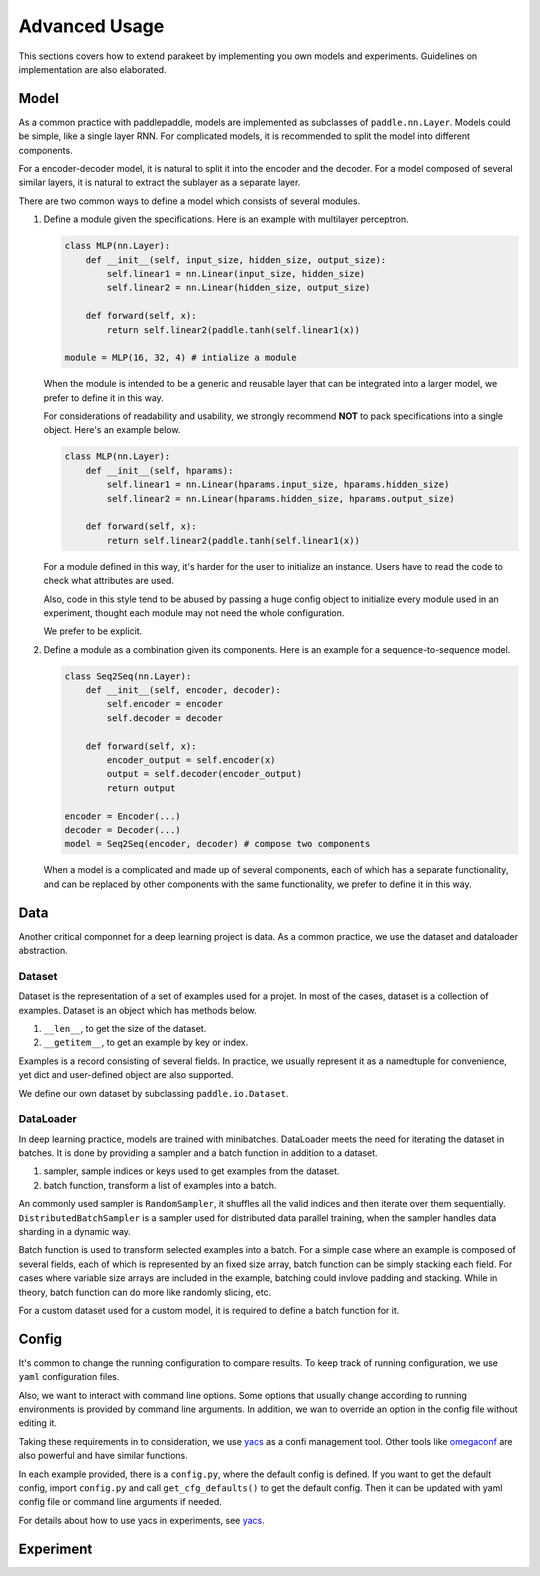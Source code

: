 ======================
Advanced Usage
======================

This sections covers how to extend parakeet by implementing you own models and 
experiments. Guidelines on implementation are also elaborated.

Model
-------------

As a common practice with paddlepaddle, models are implemented as subclasses
of ``paddle.nn.Layer``. Models could be simple, like a single layer RNN. For 
complicated models, it is recommended to split the model into different 
components.

For a encoder-decoder model, it is natural to split it into the encoder and 
the decoder. For a model composed of several similar layers, it is natural to 
extract the sublayer as a separate layer.

There are two common ways to define a model which consists of several modules.

#. Define a module given the specifications. Here is an example with multilayer 
   perceptron.

   .. code-block:: python

      class MLP(nn.Layer):
          def __init__(self, input_size, hidden_size, output_size):
              self.linear1 = nn.Linear(input_size, hidden_size)
              self.linear2 = nn.Linear(hidden_size, output_size)
              
          def forward(self, x):
              return self.linear2(paddle.tanh(self.linear1(x))

      module = MLP(16, 32, 4) # intialize a module

   When the module is intended to be a generic and reusable layer that can be 
   integrated into a larger model, we prefer to define it in this way.

   For considerations of readability and usability, we strongly recommend 
   **NOT** to pack specifications into a single object. Here's an example below.

   .. code-block:: python

      class MLP(nn.Layer):
          def __init__(self, hparams):
              self.linear1 = nn.Linear(hparams.input_size, hparams.hidden_size)
              self.linear2 = nn.Linear(hparams.hidden_size, hparams.output_size)
              
          def forward(self, x):
              return self.linear2(paddle.tanh(self.linear1(x))

   For a module defined in this way, it's harder for the user to initialize an 
   instance. Users have to read the code to check what attributes are used.

   Also, code in this style tend to be abused by passing a huge config object 
   to initialize every module used in an experiment, thought each module may 
   not need the whole configuration.
   
   We prefer to be explicit.

#. Define a module as a combination given its components. Here is an example 
   for a sequence-to-sequence model.

   .. code-block:: python
   
      class Seq2Seq(nn.Layer):
          def __init__(self, encoder, decoder):
              self.encoder = encoder
              self.decoder = decoder
              
          def forward(self, x):
              encoder_output = self.encoder(x)
              output = self.decoder(encoder_output)
              return output
      
      encoder = Encoder(...)
      decoder = Decoder(...)
      model = Seq2Seq(encoder, decoder) # compose two components

   When a model is a complicated and made up of several components, each of which 
   has a separate functionality, and can be replaced by other components with the 
   same functionality, we prefer to define it in this way.

Data
-------------

Another critical componnet for a deep learning project is data. As a common 
practice, we use the dataset and dataloader abstraction. 

Dataset
^^^^^^^^^^
Dataset is the representation of a set of examples used for a projet. In most of 
the cases, dataset is a collection of examples. Dataset is an object which has 
methods below.

#. ``__len__``, to get the size of the dataset.
#. ``__getitem__``, to get an example by key or index.

Examples is a record consisting of several fields. In practice, we usually 
represent it as a namedtuple for convenience, yet dict and user-defined object 
are also supported.

We define our own dataset by subclassing ``paddle.io.Dataset``.

DataLoader
^^^^^^^^^^^
In deep learning practice, models are trained with minibatches. DataLoader 
meets the need for iterating the dataset in batches. It is done by providing 
a sampler and a batch function in addition to a dataset.

#. sampler, sample indices or keys used to get examples from the dataset.
#. batch function, transform a list of examples into a batch.

An commonly used sampler is ``RandomSampler``, it shuffles all the valid 
indices and then iterate over them sequentially. ``DistributedBatchSampler`` is 
a sampler used for distributed data parallel training, when the sampler handles 
data sharding in a dynamic way.

Batch function is used to transform selected examples into a batch. For a simple 
case where an example is composed of several fields, each of which is represented 
by an fixed size array, batch function can be simply stacking each field. For 
cases where variable size arrays are included in the example, batching could 
invlove padding and stacking. While in theory, batch function can do more like 
randomly slicing, etc.

For a custom dataset used for a custom model, it is required to define a batch 
function for it.

Config
-------------

It's common to change the running configuration to compare results. To keep track 
of running configuration, we use ``yaml`` configuration files.

Also, we want to interact with command line options. Some options that usually 
change according to running environments is provided by command line arguments. 
In addition, we wan to override an option in the config file without editing 
it. 

Taking these requirements in to consideration, we use `yacs <https://github.com/rbgirshick/yacs>`_ 
as a confi management tool. Other tools like `omegaconf <https://github.com/omry/omegaconf>`_ 
are also powerful and have similar functions.

In each example provided, there is a ``config.py``, where the default config is 
defined. If you want to get the default config, import ``config.py`` and call 
``get_cfg_defaults()`` to get the default config. Then it can be updated with 
yaml config file or command line arguments if needed.

For details about how to use yacs in experiments, see `yacs <https://github.com/rbgirshick/yacs>`_.


Experiment
--------------

